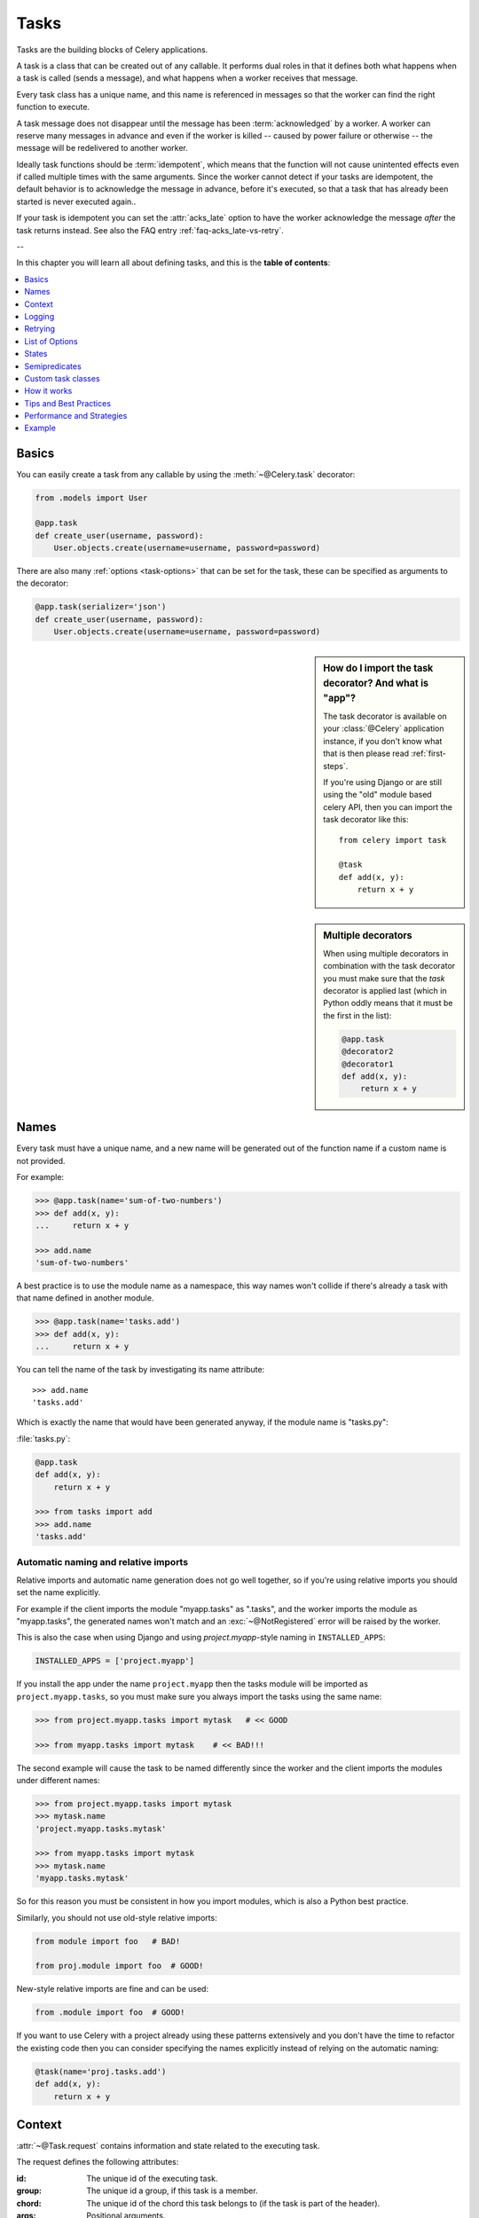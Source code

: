 .. _guide-tasks:

=======
 Tasks
=======

Tasks are the building blocks of Celery applications.

A task is a class that can be created out of any callable. It performs
dual roles in that it defines both what happens when a task is
called (sends a message), and what happens when a worker receives that message.

Every task class has a unique name, and this name is referenced in messages
so that the worker can find the right function to execute.

A task message does not disappear
until the message has been :term:`acknowledged` by a worker. A worker can reserve
many messages in advance and even if the worker is killed -- caused by power failure
or otherwise -- the message will be redelivered to another worker.

Ideally task functions should be :term:`idempotent`, which means that
the function will not cause unintented effects even if called
multiple times with the same arguments.
Since the worker cannot detect if your tasks are idempotent, the default
behavior is to acknowledge the message in advance, before it's executed,
so that a task that has already been started is never executed again..

If your task is idempotent you can set the :attr:`acks_late` option
to have the worker acknowledge the message *after* the task returns
instead.  See also the FAQ entry :ref:`faq-acks_late-vs-retry`.

--

In this chapter you will learn all about defining tasks,
and this is the **table of contents**:

.. contents::
    :local:
    :depth: 1


.. _task-basics:

Basics
======

You can easily create a task from any callable by using
the :meth:`~@Celery.task` decorator:

.. code-block:: python

    from .models import User

    @app.task
    def create_user(username, password):
        User.objects.create(username=username, password=password)


There are also many :ref:`options <task-options>` that can be set for the task,
these can be specified as arguments to the decorator:

.. code-block:: python

    @app.task(serializer='json')
    def create_user(username, password):
        User.objects.create(username=username, password=password)



.. sidebar:: How do I import the task decorator? And what is "app"?

    The task decorator is available on your :class:`@Celery` application instance,
    if you don't know what that is then please read :ref:`first-steps`.

    If you're using Django or are still using the "old" module based celery API,
    then you can import the task decorator like this::

        from celery import task

        @task
        def add(x, y):
            return x + y

.. sidebar:: Multiple decorators

    When using multiple decorators in combination with the task
    decorator you must make sure that the `task`
    decorator is applied last (which in Python oddly means that it must
    be the first in the list):

    .. code-block:: python

        @app.task
        @decorator2
        @decorator1
        def add(x, y):
            return x + y

.. _task-names:

Names
=====

Every task must have a unique name, and a new name
will be generated out of the function name if a custom name is not provided.

For example:

.. code-block:: python

    >>> @app.task(name='sum-of-two-numbers')
    >>> def add(x, y):
    ...     return x + y

    >>> add.name
    'sum-of-two-numbers'

A best practice is to use the module name as a namespace,
this way names won't collide if there's already a task with that name
defined in another module.

.. code-block:: python

    >>> @app.task(name='tasks.add')
    >>> def add(x, y):
    ...     return x + y

You can tell the name of the task by investigating its name attribute::

    >>> add.name
    'tasks.add'

Which is exactly the name that would have been generated anyway,
if the module name is "tasks.py":

:file:`tasks.py`:

.. code-block:: python

    @app.task
    def add(x, y):
        return x + y

    >>> from tasks import add
    >>> add.name
    'tasks.add'

.. _task-naming-relative-imports:

Automatic naming and relative imports
-------------------------------------

Relative imports and automatic name generation does not go well together,
so if you're using relative imports you should set the name explicitly.

For example if the client imports the module "myapp.tasks" as ".tasks", and
the worker imports the module as "myapp.tasks", the generated names won't match
and an :exc:`~@NotRegistered` error will be raised by the worker.

This is also the case when using Django and using `project.myapp`-style
naming in ``INSTALLED_APPS``:

.. code-block:: python

    INSTALLED_APPS = ['project.myapp']

If you install the app under the name ``project.myapp`` then the
tasks module will be imported as ``project.myapp.tasks``,
so you must make sure you always import the tasks using the same name:

.. code-block:: python

    >>> from project.myapp.tasks import mytask   # << GOOD

    >>> from myapp.tasks import mytask    # << BAD!!!

The second example will cause the task to be named differently
since the worker and the client imports the modules under different names:

.. code-block:: python

    >>> from project.myapp.tasks import mytask
    >>> mytask.name
    'project.myapp.tasks.mytask'

    >>> from myapp.tasks import mytask
    >>> mytask.name
    'myapp.tasks.mytask'

So for this reason you must be consistent in how you
import modules, which is also a Python best practice.

Similarly, you should not use old-style relative imports:

.. code-block:: python

    from module import foo   # BAD!

    from proj.module import foo  # GOOD!

New-style relative imports are fine and can be used:

.. code-block:: python

    from .module import foo  # GOOD!

If you want to use Celery with a project already using these patterns
extensively and you don't have the time to refactor the existing code
then you can consider specifying the names explicitly instead of relying
on the automatic naming:

.. code-block:: python

    @task(name='proj.tasks.add')
    def add(x, y):
        return x + y

.. _task-request-info:

Context
=======

:attr:`~@Task.request` contains information and state related to
the executing task.

The request defines the following attributes:

:id: The unique id of the executing task.

:group: The unique id a group, if this task is a member.

:chord: The unique id of the chord this task belongs to (if the task
        is part of the header).

:args: Positional arguments.

:kwargs: Keyword arguments.

:retries: How many times the current task has been retried.
          An integer starting at `0`.

:is_eager: Set to :const:`True` if the task is executed locally in
           the client, and not by a worker.

:eta: The original ETA of the task (if any).
      This is in UTC time (depending on the :setting:`CELERY_ENABLE_UTC`
      setting).

:expires: The original expiry time of the task (if any).
          This is in UTC time (depending on the :setting:`CELERY_ENABLE_UTC`
          setting).

:logfile: The file the worker logs to.  See `Logging`_.

:loglevel: The current log level used.

:hostname: Hostname of the worker instance executing the task.

:delivery_info: Additional message delivery information. This is a mapping
                containing the exchange and routing key used to deliver this
                task.  Used by e.g. :meth:`~@Task.retry`
                to resend the task to the same destination queue.
                Availability of keys in this dict depends on the
                message broker used.

:called_directly: This flag is set to true if the task was not
                  executed by the worker.

:callbacks: A list of signatures to be called if this task returns successfully.

:errback: A list of signatures to be called if this task fails.

:utc: Set to true the caller has utc enabled (:setting:`CELERY_ENABLE_UTC`).


.. versionadded:: 3.1

:headers:  Mapping of message headers (may be :const:`None`).

:reply_to:  Where to send reply to (queue name).

:correlation_id: Usually the same as the task id, often used in amqp
                 to keep track of what a reply is for.


An example task accessing information in the context is:

.. code-block:: python

    @app.task(bind=True)
    def dump_context(self, x, y):
        print('Executing task id {0.id}, args: {0.args!r} kwargs: {0.kwargs!r}'.format(
                self.request))


The ``bind`` argument means that the function will be a "bound method" so
that you can access attributes and methods on the task type instance.

.. _task-logging:

Logging
=======

The worker will automatically set up logging for you, or you can
configure logging manually.

A special logger is available named "celery.task", you can inherit
from this logger to automatically get the task name and unique id as part
of the logs.

The best practice is to create a common logger
for all of your tasks at the top of your module:

.. code-block:: python

    from celery.utils.log import get_task_logger

    logger = get_task_logger(__name__)

    @app.task
    def add(x, y):
        logger.info('Adding {0} + {1}'.format(x, y))
        return x + y

Celery uses the standard Python logger library,
for which documentation can be found in the :mod:`logging`
module.

You can also use :func:`print`, as anything written to standard
out/-err will be redirected to logging system (you can disable this,
see :setting:`CELERY_REDIRECT_STDOUTS`).

.. _task-retry:

Retrying
========

:meth:`~@Task.retry` can be used to re-execute the task,
for example in the event of recoverable errors.

When you call ``retry`` it will send a new message, using the same
task-id, and it will take care to make sure the message is delivered
to the same queue as the originating task.

When a task is retried this is also recorded as a task state,
so that you can track the progress of the task using the result
instance (see :ref:`task-states`).

Here's an example using ``retry``:

.. code-block:: python

    @app.task(bind=True)
    def send_twitter_status(self, oauth, tweet):
        try:
            twitter = Twitter(oauth)
            twitter.update_status(tweet)
        except (Twitter.FailWhaleError, Twitter.LoginError) as exc:
            raise self.retry(exc=exc)

.. note::

    The :meth:`~@Task.retry` call will raise an exception so any code after the retry
    will not be reached.  This is the :exc:`~@Retry`
    exception, it is not handled as an error but rather as a semi-predicate
    to signify to the worker that the task is to be retried,
    so that it can store the correct state when a result backend is enabled.

    This is normal operation and always happens unless the
    ``throw`` argument to retry is set to :const:`False`.

The bind argument to the task decorator will give access to ``self`` (the
task type instance).

The ``exc`` method is used to pass exception information that is
used in logs, and when storing task results.
Both the exception and the traceback will
be available in the task state (if a result backend is enabled).

If the task has a ``max_retries`` value the current exception
will be re-raised if the max number of retries has been exceeded,
but this will not happen if:

- An ``exc`` argument was not given.

    In this case the :exc:`~@MaxRetriesExceeded`
    exception will be raised.

- There is no current exception

    If there's no original exception to re-raise the ``exc``
    argument will be used instead, so:

    .. code-block:: python

        self.retry(exc=Twitter.LoginError())

    will raise the ``exc`` argument given.

.. _task-retry-custom-delay:

Using a custom retry delay
--------------------------

When a task is to be retried, it can wait for a given amount of time
before doing so, and the default delay is defined by the
:attr:`~@Task.default_retry_delay`
attribute. By default this is set to 3 minutes. Note that the
unit for setting the delay is in seconds (int or float).

You can also provide the `countdown` argument to :meth:`~@Task.retry` to
override this default.

.. code-block:: python

    @app.task(bind=True, default_retry_delay=30 * 60)  # retry in 30 minutes.
    def add(self, x, y):
        try:
            …
        except Exception as exc:
            raise self.retry(exc=exc, countdown=60)  # override the default and
                                                     # retry in 1 minute

.. _task-options:

List of Options
===============

The task decorator can take a number of options that change the way
the task behaves, for example you can set the rate limit for a task
using the :attr:`rate_limit` option.

Any keyword argument passed to the task decorator will actually be set
as an attribute of the resulting task class, and this is a list
of the built-in attributes.

General
-------

.. _task-general-options:

.. attribute:: Task.name

    The name the task is registered as.

    You can set this name manually, or a name will be
    automatically generated using the module and class name.  See
    :ref:`task-names`.

.. attribute:: Task.request

    If the task is being executed this will contain information
    about the current request.  Thread local storage is used.

    See :ref:`task-request-info`.

.. attribute:: Task.abstract

    Abstract classes are not registered, but are used as the
    base class for new task types.

.. attribute:: Task.max_retries

    The maximum number of attempted retries before giving up.
    If the number of retries exceeds this value a :exc:`~@MaxRetriesExceeded`
    exception will be raised.  *NOTE:* You have to call :meth:`~@Task.retry`
    manually, as it will not automatically retry on exception..

    The default value is 3.
    A value of :const:`None` will disable the retry limit and the
    task will retry forever until it succeeds.

.. attribute:: Task.throws

    Optional tuple of expected error classes that should not be regarded
    as an actual error.

    Errors in this list will be reported as a failure to the result backend,
    but the worker will not log the event as an error, and no traceback will
    be included.

    Example:

    .. code-block:: python

        @task(throws=(KeyError, HttpNotFound)):
        def get_foo():
            something()

    Error types:

    - Expected errors (in ``Task.throws``)

        Logged with severity ``INFO``, traceback excluded.

    - Unexpected errors

        Logged with severity ``ERROR``, with traceback included.

.. attribute:: Task.default_retry_delay

    Default time in seconds before a retry of the task
    should be executed.  Can be either :class:`int` or :class:`float`.
    Default is a 3 minute delay.

.. attribute:: Task.rate_limit

    Set the rate limit for this task type which limits the number of tasks
    that can be run in a given time frame.  Tasks will still complete when
    a rate limit is in effect, but it may take some time before it's allowed to
    start.

    If this is :const:`None` no rate limit is in effect.
    If it is an integer or float, it is interpreted as "tasks per second".

    The rate limits can be specified in seconds, minutes or hours
    by appending `"/s"`, `"/m"` or `"/h"` to the value.  Tasks will be evenly
    distributed over the specified time frame.

    Example: `"100/m"` (hundred tasks a minute). This will enforce a minimum
    delay of 10ms between starting two tasks.
    
    Default is the :setting:`CELERY_DEFAULT_RATE_LIMIT` setting,
    which if not specified means rate limiting for tasks is disabled by default.

.. attribute:: Task.time_limit

    The hard time limit, in seconds, for this task.  If not set then the workers default
    will be used.

.. attribute:: Task.soft_time_limit

    The soft time limit for this task.  If not set then the workers default
    will be used.

.. attribute:: Task.ignore_result

    Don't store task state.    Note that this means you can't use
    :class:`~celery.result.AsyncResult` to check if the task is ready,
    or get its return value.

.. attribute:: Task.store_errors_even_if_ignored

    If :const:`True`, errors will be stored even if the task is configured
    to ignore results.

.. attribute:: Task.send_error_emails

    Send an email whenever a task of this type fails.
    Defaults to the :setting:`CELERY_SEND_TASK_ERROR_EMAILS` setting.
    See :ref:`conf-error-mails` for more information.

.. attribute:: Task.ErrorMail

    If the sending of error emails is enabled for this task, then
    this is the class defining the logic to send error mails.

.. attribute:: Task.serializer

    A string identifying the default serialization
    method to use. Defaults to the :setting:`CELERY_TASK_SERIALIZER`
    setting.  Can be `pickle` `json`, `yaml`, or any custom
    serialization methods that have been registered with
    :mod:`kombu.serialization.registry`.

    Please see :ref:`calling-serializers` for more information.

.. attribute:: Task.compression

    A string identifying the default compression scheme to use.

    Defaults to the :setting:`CELERY_MESSAGE_COMPRESSION` setting.
    Can be `gzip`, or `bzip2`, or any custom compression schemes
    that have been registered with the :mod:`kombu.compression` registry.

    Please see :ref:`calling-compression` for more information.

.. attribute:: Task.backend

    The result store backend to use for this task.  Defaults to the
    :setting:`CELERY_RESULT_BACKEND` setting.

.. attribute:: Task.acks_late

    If set to :const:`True` messages for this task will be acknowledged
    **after** the task has been executed, not *just before*, which is
    the default behavior.

    Note that this means the task may be executed twice if the worker
    crashes in the middle of execution, which may be acceptable for some
    applications.

    The global default can be overridden by the :setting:`CELERY_ACKS_LATE`
    setting.

.. _task-track-started:

.. attribute:: Task.track_started

    If :const:`True` the task will report its status as "started"
    when the task is executed by a worker.
    The default value is :const:`False` as the normal behaviour is to not
    report that level of granularity. Tasks are either pending, finished,
    or waiting to be retried.  Having a "started" status can be useful for
    when there are long running tasks and there is a need to report which
    task is currently running.

    The host name and process id of the worker executing the task
    will be available in the state metadata (e.g. `result.info['pid']`)

    The global default can be overridden by the
    :setting:`CELERY_TRACK_STARTED` setting.


.. seealso::

    The API reference for :class:`~@Task`.

.. _task-states:

States
======

Celery can keep track of the tasks current state.  The state also contains the
result of a successful task, or the exception and traceback information of a
failed task.

There are several *result backends* to choose from, and they all have
different strengths and weaknesses (see :ref:`task-result-backends`).

During its lifetime a task will transition through several possible states,
and each state may have arbitrary metadata attached to it.  When a task
moves into a new state the previous state is
forgotten about, but some transitions can be deducted, (e.g. a task now
in the :state:`FAILED` state, is implied to have been in the
:state:`STARTED` state at some point).

There are also sets of states, like the set of
:state:`FAILURE_STATES`, and the set of :state:`READY_STATES`.

The client uses the membership of these sets to decide whether
the exception should be re-raised (:state:`PROPAGATE_STATES`), or whether
the state can be cached (it can if the task is ready).

You can also define :ref:`custom-states`.

.. _task-result-backends:

Result Backends
---------------

If you want to keep track of tasks or need the return values, then Celery
must store or send the states somewhere so that they can be retrieved later.
There are several built-in result backends to choose from: SQLAlchemy/Django ORM,
Memcached, RabbitMQ (amqp), MongoDB, and Redis -- or you can define your own.

No backend works well for every use case.
You should read about the strengths and weaknesses of each backend, and choose
the most appropriate for your needs.


.. seealso::

    :ref:`conf-result-backend`

RabbitMQ Result Backend
~~~~~~~~~~~~~~~~~~~~~~~

The RabbitMQ result backend (amqp) is special as it does not actually *store*
the states, but rather sends them as messages.  This is an important difference as it
means that a result *can only be retrieved once*; If you have two processes
waiting for the same result, one of the processes will never receive the
result!

Even with that limitation, it is an excellent choice if you need to receive
state changes in real-time.  Using messaging means the client does not have to
poll for new states.

There are several other pitfalls you should be aware of when using the
RabbitMQ result backend:

* Every new task creates a new queue on the server, with thousands of tasks
  the broker may be overloaded with queues and this will affect performance in
  negative ways. If you're using RabbitMQ then each queue will be a separate
  Erlang process, so if you're planning to keep many results simultaneously you
  may have to increase the Erlang process limit, and the maximum number of file
  descriptors your OS allows.

* Old results will be cleaned automatically, based on the
  :setting:`CELERY_TASK_RESULT_EXPIRES` setting.  By default this is set to
  expire after 1 day: if you have a very busy cluster you should lower
  this value.

For a list of options supported by the RabbitMQ result backend, please see
:ref:`conf-amqp-result-backend`.


Database Result Backend
~~~~~~~~~~~~~~~~~~~~~~~

Keeping state in the database can be convenient for many, especially for
web applications with a database already in place, but it also comes with
limitations.

* Polling the database for new states is expensive, and so you should
  increase the polling intervals of operations such as `result.get()`.

* Some databases use a default transaction isolation level that
  is not suitable for polling tables for changes.

  In MySQL the default transaction isolation level is `REPEATABLE-READ`, which
  means the transaction will not see changes by other transactions until the
  transaction is committed.  It is recommended that you change to the
  `READ-COMMITTED` isolation level.


.. _task-builtin-states:

Built-in States
---------------

.. state:: PENDING

PENDING
~~~~~~~

Task is waiting for execution or unknown.
Any task id that is not known is implied to be in the pending state.

.. state:: STARTED

STARTED
~~~~~~~

Task has been started.
Not reported by default, to enable please see :attr:`@Task.track_started`.

:metadata: `pid` and `hostname` of the worker process executing
           the task.

.. state:: SUCCESS

SUCCESS
~~~~~~~

Task has been successfully executed.

:metadata: `result` contains the return value of the task.
:propagates: Yes
:ready: Yes

.. state:: FAILURE

FAILURE
~~~~~~~

Task execution resulted in failure.

:metadata: `result` contains the exception occurred, and `traceback`
           contains the backtrace of the stack at the point when the
           exception was raised.
:propagates: Yes

.. state:: RETRY

RETRY
~~~~~

Task is being retried.

:metadata: `result` contains the exception that caused the retry,
           and `traceback` contains the backtrace of the stack at the point
           when the exceptions was raised.
:propagates: No

.. state:: REVOKED

REVOKED
~~~~~~~

Task has been revoked.

:propagates: Yes

.. _custom-states:

Custom states
-------------

You can easily define your own states, all you need is a unique name.
The name of the state is usually an uppercase string.  As an example
you could have a look at :mod:`abortable tasks <~celery.contrib.abortable>`
which defines its own custom :state:`ABORTED` state.

Use :meth:`~@Task.update_state` to update a task's state::

    @app.task(bind=True)
    def upload_files(self, filenames):
        for i, file in enumerate(filenames):
            self.update_state(state='PROGRESS',
                meta={'current': i, 'total': len(filenames)})


Here I created the state `"PROGRESS"`, which tells any application
aware of this state that the task is currently in progress, and also where
it is in the process by having `current` and `total` counts as part of the
state metadata.  This can then be used to create e.g. progress bars.

.. _pickling_exceptions:

Creating pickleable exceptions
------------------------------

A rarely known Python fact is that exceptions must conform to some
simple rules to support being serialized by the pickle module.

Tasks that raise exceptions that are not pickleable will not work
properly when Pickle is used as the serializer.

To make sure that your exceptions are pickleable the exception
*MUST* provide the original arguments it was instantiated
with in its ``.args`` attribute.  The simplest way
to ensure this is to have the exception call ``Exception.__init__``.

Let's look at some examples that work, and one that doesn't:

.. code-block:: python


    # OK:
    class HttpError(Exception):
        pass

    # BAD:
    class HttpError(Exception):

        def __init__(self, status_code):
            self.status_code = status_code

    # OK:
    class HttpError(Exception):

        def __init__(self, status_code):
            self.status_code = status_code
            Exception.__init__(self, status_code)  # <-- REQUIRED


So the rule is:
For any exception that supports custom arguments ``*args``,
``Exception.__init__(self, *args)`` must be used.

There is no special support for *keyword arguments*, so if you
want to preserve keyword arguments when the exception is unpickled
you have to pass them as regular args:

.. code-block:: python

    class HttpError(Exception):

        def __init__(self, status_code, headers=None, body=None):
            self.status_code = status_code
            self.headers = headers
            self.body = body

            super(HttpError, self).__init__(status_code, headers, body)

.. _task-semipredicates:

Semipredicates
==============

The worker wraps the task in a tracing function which records the final
state of the task.  There are a number of exceptions that can be used to
signal this function to change how it treats the return of the task.

.. _task-semipred-ignore:

Ignore
------

The task may raise :exc:`~@Ignore` to force the worker to ignore the
task.  This means that no state will be recorded for the task, but the
message is still acknowledged (removed from queue).

This can be used if you want to implement custom revoke-like
functionality, or manually store the result of a task.

Example keeping revoked tasks in a Redis set:

.. code-block:: python

    from celery.exceptions import Ignore

    @app.task(bind=True)
    def some_task(self):
        if redis.ismember('tasks.revoked', self.request.id):
            raise Ignore()

Example that stores results manually:

.. code-block:: python

    from celery import states
    from celery.exceptions import Ignore

    @app.task(bind=True)
    def get_tweets(self, user):
        timeline = twitter.get_timeline(user)
        self.update_state(state=states.SUCCESS, meta=timeline)
        raise Ignore()

.. _task-semipred-reject:

Reject
------

The task may raise :exc:`~@Reject` to reject the task message using
AMQPs ``basic_reject`` method.  This will not have any effect unless
:attr:`Task.acks_late` is enabled.

Rejecting a message has the same effect as acking it, but some
brokers may implement additional functionality that can be used.
For example RabbitMQ supports the concept of `Dead Letter Exchanges`_
where a queue can be configured to use a dead letter exchange that rejected
messages are redelivered to.

.. _`Dead Letter Exchanges`: http://www.rabbitmq.com/dlx.html

Reject can also be used to requeue messages, but please be very careful
when using this as it can easily result in an infinite message loop.

Example using reject when a task causes an out of memory condition:

.. code-block:: python

    import errno
    from celery.exceptions import Reject

    @app.task(bind=True, acks_late=True)
    def render_scene(self, path):
        file = get_file(path)
        try:
            renderer.render_scene(file)

        # if the file is too big to fit in memory
        # we reject it so that it's redelivered to the dead letter exchange
        # and we can manually inspect the situation.
        except MemoryError as exc:
            raise Reject(exc, requeue=False)
        except OSError as exc:
            if exc.errno == errno.ENOMEM:
                raise Reject(exc, requeue=False)

        # For any other error we retry after 10 seconds.
        except Exception as exc:
            raise self.retry(exc, countdown=10)

Example requeuing the message:

.. code-block:: python

    from celery.exceptions import Reject

    @app.task(bind=True, acks_late=True)
    def requeues(self):
        if not self.request.delivery_info['redelivered']:
            raise Reject('no reason', requeue=True)
        print('received two times')

Consult your broker documentation for more details about the ``basic_reject``
method.


.. _task-semipred-retry:

Retry
-----

The :exc:`~@Retry` exception is raised by the ``Task.retry`` method
to tell the worker that the task is being retried.

.. _task-custom-classes:

Custom task classes
===================

All tasks inherit from the :class:`@Task` class.
The :meth:`~@Task.run` method becomes the task body.

As an example, the following code,

.. code-block:: python

    @app.task
    def add(x, y):
        return x + y


will do roughly this behind the scenes:

.. code-block:: python

    class _AddTask(app.Task):

        def run(self, x, y):
            return x + y
    add = app.tasks[_AddTask.name]


Instantiation
-------------

A task is **not** instantiated for every request, but is registered
in the task registry as a global instance.

This means that the ``__init__`` constructor will only be called
once per process, and that the task class is semantically closer to an
Actor.

If you have a task,

.. code-block:: python

    from celery import Task

    class NaiveAuthenticateServer(Task):

        def __init__(self):
            self.users = {'george': 'password'}

        def run(self, username, password):
            try:
                return self.users[username] == password
            except KeyError:
                return False

And you route every request to the same process, then it
will keep state between requests.

This can also be useful to cache resources,
e.g. a base Task class that caches a database connection:

.. code-block:: python

    from celery import Task

    class DatabaseTask(Task):
        abstract = True
        _db = None

        @property
        def db(self):
            if self._db is None:
                self._db = Database.connect()
            return self._db


that can be added to tasks like this:

.. code-block:: python


    @app.task(base=DatabaseTask)
    def process_rows():
        for row in process_rows.db.table.all():
            …

The ``db`` attribute of the ``process_rows`` task will then
always stay the same in each process.

Abstract classes
----------------

Abstract classes are not registered, but are used as the
base class for new task types.

.. code-block:: python

    from celery import Task

    class DebugTask(Task):
        abstract = True

        def after_return(self, *args, **kwargs):
            print('Task returned: {0!r}'.format(self.request)


    @app.task(base=DebugTask)
    def add(x, y):
        return x + y


Handlers
--------

.. method:: after_return(self, status, retval, task_id, args, kwargs, einfo)

    Handler called after the task returns.

    :param status: Current task state.
    :param retval: Task return value/exception.
    :param task_id: Unique id of the task.
    :param args: Original arguments for the task that returned.
    :param kwargs: Original keyword arguments for the task
                   that returned.

    :keyword einfo: :class:`~celery.datastructures.ExceptionInfo`
                    instance, containing the traceback (if any).

    The return value of this handler is ignored.

.. method:: on_failure(self, exc, task_id, args, kwargs, einfo)

    This is run by the worker when the task fails.

    :param exc: The exception raised by the task.
    :param task_id: Unique id of the failed task.
    :param args: Original arguments for the task that failed.
    :param kwargs: Original keyword arguments for the task
                       that failed.

    :keyword einfo: :class:`~celery.datastructures.ExceptionInfo`
                           instance, containing the traceback.

    The return value of this handler is ignored.

.. method:: on_retry(self, exc, task_id, args, kwargs, einfo)

    This is run by the worker when the task is to be retried.

    :param exc: The exception sent to :meth:`~@Task.retry`.
    :param task_id: Unique id of the retried task.
    :param args: Original arguments for the retried task.
    :param kwargs: Original keyword arguments for the retried task.

    :keyword einfo: :class:`~celery.datastructures.ExceptionInfo`
                    instance, containing the traceback.

    The return value of this handler is ignored.

.. method:: on_success(self, retval, task_id, args, kwargs)

    Run by the worker if the task executes successfully.

    :param retval: The return value of the task.
    :param task_id: Unique id of the executed task.
    :param args: Original arguments for the executed task.
    :param kwargs: Original keyword arguments for the executed task.

    The return value of this handler is ignored.

on_retry
~~~~~~~~

.. _task-how-they-work:

How it works
============

Here comes the technical details, this part isn't something you need to know,
but you may be interested.

All defined tasks are listed in a registry.  The registry contains
a list of task names and their task classes.  You can investigate this registry
yourself:

.. code-block:: python

    >>> from proj.celery import app
    >>> app.tasks
    {'celery.chord_unlock':
        <@task: celery.chord_unlock>,
     'celery.backend_cleanup':
        <@task: celery.backend_cleanup>,
     'celery.chord':
        <@task: celery.chord>}

This is the list of tasks built-in to celery.  Note that tasks
will only be registered when the module they are defined in is imported.

The default loader imports any modules listed in the
:setting:`CELERY_IMPORTS` setting.

The entity responsible for registering your task in the registry is the
metaclass: :class:`~celery.task.base.TaskType`.

If you want to register your task manually you can mark the
task as :attr:`~@Task.abstract`:

.. code-block:: python

    class MyTask(Task):
        abstract = True

This way the task won't be registered, but any task inheriting from
it will be.

When tasks are sent, no actual function code is sent with it, just the name
of the task to execute.  When the worker then receives the message it can look
up the name in its task registry to find the execution code.

This means that your workers should always be updated with the same software
as the client.  This is a drawback, but the alternative is a technical
challenge that has yet to be solved.

.. _task-best-practices:

Tips and Best Practices
=======================

.. _task-ignore_results:

Ignore results you don't want
-----------------------------

If you don't care about the results of a task, be sure to set the
:attr:`~@Task.ignore_result` option, as storing results
wastes time and resources.

.. code-block:: python

    @app.task(ignore_result=True)
    def mytask(…):
        something()

Results can even be disabled globally using the :setting:`CELERY_IGNORE_RESULT`
setting.

.. _task-disable-rate-limits:

Disable rate limits if they're not used
---------------------------------------

Disabling rate limits altogether is recommended if you don't have
any tasks using them.  This is because the rate limit subsystem introduces
quite a lot of complexity.

Set the :setting:`CELERY_DISABLE_RATE_LIMITS` setting to globally disable
rate limits:

.. code-block:: python

    CELERY_DISABLE_RATE_LIMITS = True

You find additional optimization tips in the
:ref:`Optimizing Guide <guide-optimizing>`.

.. _task-synchronous-subtasks:

Avoid launching synchronous subtasks
------------------------------------

Having a task wait for the result of another task is really inefficient,
and may even cause a deadlock if the worker pool is exhausted.

Make your design asynchronous instead, for example by using *callbacks*.

**Bad**:

.. code-block:: python

    @app.task
    def update_page_info(url):
        page = fetch_page.delay(url).get()
        info = parse_page.delay(url, page).get()
        store_page_info.delay(url, info)

    @app.task
    def fetch_page(url):
        return myhttplib.get(url)

    @app.task
    def parse_page(url, page):
        return myparser.parse_document(page)

    @app.task
    def store_page_info(url, info):
        return PageInfo.objects.create(url, info)


**Good**:

.. code-block:: python

    def update_page_info(url):
        # fetch_page -> parse_page -> store_page
        chain = fetch_page.s() | parse_page.s() | store_page_info.s(url)
        chain()

    @app.task()
    def fetch_page(url):
        return myhttplib.get(url)

    @app.task()
    def parse_page(page):
        return myparser.parse_document(page)

    @app.task(ignore_result=True)
    def store_page_info(info, url):
        PageInfo.objects.create(url=url, info=info)


Here I instead created a chain of tasks by linking together
different :func:`~celery.signature`'s.
You can read about chains and other powerful constructs
at :ref:`designing-workflows`.

.. _task-performance-and-strategies:

Performance and Strategies
==========================

.. _task-granularity:

Granularity
-----------

The task granularity is the amount of computation needed by each subtask.
In general it is better to split the problem up into many small tasks, than
have a few long running tasks.

With smaller tasks you can process more tasks in parallel and the tasks
won't run long enough to block the worker from processing other waiting tasks.

However, executing a task does have overhead. A message needs to be sent, data
may not be local, etc. So if the tasks are too fine-grained the additional
overhead may not be worth it in the end.

.. seealso::

    The book `Art of Concurrency`_ has a section dedicated to the topic
    of task granularity [AOC1]_.

.. _`Art of Concurrency`: http://oreilly.com/catalog/9780596521547

.. [AOC1] Breshears, Clay. Section 2.2.1, "The Art of Concurrency".
   O'Reilly Media, Inc. May 15, 2009.  ISBN-13 978-0-596-52153-0.

.. _task-data-locality:

Data locality
-------------

The worker processing the task should be as close to the data as
possible.  The best would be to have a copy in memory, the worst would be a
full transfer from another continent.

If the data is far away, you could try to run another worker at location, or
if that's not possible - cache often used data, or preload data you know
is going to be used.

The easiest way to share data between workers is to use a distributed cache
system, like `memcached`_.

.. seealso::

    The paper `Distributed Computing Economics`_ by Jim Gray is an excellent
    introduction to the topic of data locality.

.. _`Distributed Computing Economics`:
    http://research.microsoft.com/pubs/70001/tr-2003-24.pdf

.. _`memcached`: http://memcached.org/

.. _task-state:

State
-----

Since celery is a distributed system, you can't know in which process, or
on what machine the task will be executed.  You can't even know if the task will
run in a timely manner.

The ancient async sayings tells us that “asserting the world is the
responsibility of the task”.  What this means is that the world view may
have changed since the task was requested, so the task is responsible for
making sure the world is how it should be;  If you have a task
that re-indexes a search engine, and the search engine should only be
re-indexed at maximum every 5 minutes, then it must be the tasks
responsibility to assert that, not the callers.

Another gotcha is Django model objects.  They shouldn't be passed on as
arguments to tasks.  It's almost always better to re-fetch the object from
the database when the task is running instead,  as using old data may lead
to race conditions.

Imagine the following scenario where you have an article and a task
that automatically expands some abbreviations in it:

.. code-block:: python

    class Article(models.Model):
        title = models.CharField()
        body = models.TextField()

    @app.task
    def expand_abbreviations(article):
        article.body.replace('MyCorp', 'My Corporation')
        article.save()

First, an author creates an article and saves it, then the author
clicks on a button that initiates the abbreviation task::

    >>> article = Article.objects.get(id=102)
    >>> expand_abbreviations.delay(article)

Now, the queue is very busy, so the task won't be run for another 2 minutes.
In the meantime another author makes changes to the article, so
when the task is finally run, the body of the article is reverted to the old
version because the task had the old body in its argument.

Fixing the race condition is easy, just use the article id instead, and
re-fetch the article in the task body:

.. code-block:: python

    @app.task
    def expand_abbreviations(article_id):
        article = Article.objects.get(id=article_id)
        article.body.replace('MyCorp', 'My Corporation')
        article.save()

    >>> expand_abbreviations(article_id)

There might even be performance benefits to this approach, as sending large
messages may be expensive.

.. _task-database-transactions:

Database transactions
---------------------

Let's have a look at another example:

.. code-block:: python

    from django.db import transaction

    @transaction.commit_on_success
    def create_article(request):
        article = Article.objects.create(…)
        expand_abbreviations.delay(article.pk)

This is a Django view creating an article object in the database,
then passing the primary key to a task.  It uses the `commit_on_success`
decorator, which will commit the transaction when the view returns, or
roll back if the view raises an exception.

There is a race condition if the task starts executing
before the transaction has been committed; The database object does not exist
yet!

The solution is to *always commit transactions before sending tasks
depending on state from the current transaction*:

.. code-block:: python

    @transaction.commit_manually
    def create_article(request):
        try:
            article = Article.objects.create(…)
        except:
            transaction.rollback()
            raise
        else:
            transaction.commit()
            expand_abbreviations.delay(article.pk)

.. _task-example:

Example
=======

Let's take a real wold example; A blog where comments posted needs to be
filtered for spam.  When the comment is created, the spam filter runs in the
background, so the user doesn't have to wait for it to finish.

I have a Django blog application allowing comments
on blog posts.  I'll describe parts of the models/views and tasks for this
application.

blog/models.py
--------------

The comment model looks like this:

.. code-block:: python

    from django.db import models
    from django.utils.translation import ugettext_lazy as _


    class Comment(models.Model):
        name = models.CharField(_('name'), max_length=64)
        email_address = models.EmailField(_('email address'))
        homepage = models.URLField(_('home page'),
                                   blank=True, verify_exists=False)
        comment = models.TextField(_('comment'))
        pub_date = models.DateTimeField(_('Published date'),
                                        editable=False, auto_add_now=True)
        is_spam = models.BooleanField(_('spam?'),
                                      default=False, editable=False)

        class Meta:
            verbose_name = _('comment')
            verbose_name_plural = _('comments')


In the view where the comment is posted, I first write the comment
to the database, then I launch the spam filter task in the background.

.. _task-example-blog-views:

blog/views.py
-------------

.. code-block:: python

    from django import forms
    from django.http import HttpResponseRedirect
    from django.template.context import RequestContext
    from django.shortcuts import get_object_or_404, render_to_response

    from blog import tasks
    from blog.models import Comment


    class CommentForm(forms.ModelForm):

        class Meta:
            model = Comment


    def add_comment(request, slug, template_name='comments/create.html'):
        post = get_object_or_404(Entry, slug=slug)
        remote_addr = request.META.get('REMOTE_ADDR')

        if request.method == 'post':
            form = CommentForm(request.POST, request.FILES)
            if form.is_valid():
                comment = form.save()
                # Check spam asynchronously.
                tasks.spam_filter.delay(comment_id=comment.id,
                                        remote_addr=remote_addr)
                return HttpResponseRedirect(post.get_absolute_url())
        else:
            form = CommentForm()

        context = RequestContext(request, {'form': form})
        return render_to_response(template_name, context_instance=context)


To filter spam in comments I use `Akismet`_, the service
used to filter spam in comments posted to the free weblog platform
`Wordpress`.  `Akismet`_ is free for personal use, but for commercial use you
need to pay.  You have to sign up to their service to get an API key.

To make API calls to `Akismet`_ I use the `akismet.py`_ library written by
`Michael Foord`_.

.. _task-example-blog-tasks:

blog/tasks.py
-------------

.. code-block:: python

    from celery import Celery

    from akismet import Akismet

    from django.core.exceptions import ImproperlyConfigured
    from django.contrib.sites.models import Site

    from blog.models import Comment


    app = Celery(broker='amqp://')


    @app.task
    def spam_filter(comment_id, remote_addr=None):
        logger = spam_filter.get_logger()
        logger.info('Running spam filter for comment %s', comment_id)

        comment = Comment.objects.get(pk=comment_id)
        current_domain = Site.objects.get_current().domain
        akismet = Akismet(settings.AKISMET_KEY, 'http://{0}'.format(domain))
        if not akismet.verify_key():
            raise ImproperlyConfigured('Invalid AKISMET_KEY')


        is_spam = akismet.comment_check(user_ip=remote_addr,
                            comment_content=comment.comment,
                            comment_author=comment.name,
                            comment_author_email=comment.email_address)
        if is_spam:
            comment.is_spam = True
            comment.save()

        return is_spam

.. _`Akismet`: http://akismet.com/faq/
.. _`akismet.py`: http://www.voidspace.org.uk/downloads/akismet.py
.. _`Michael Foord`: http://www.voidspace.org.uk/
